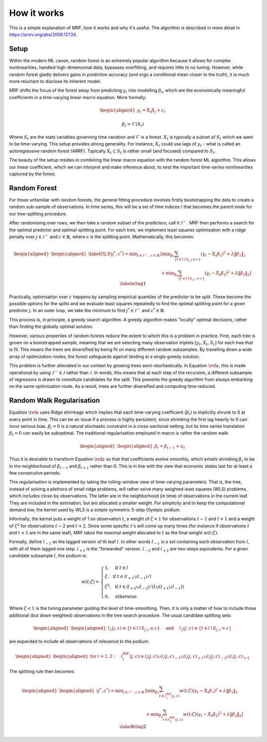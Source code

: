 
How it works
============

This is a simple explanation of MRF, how it works and why it's useful. The algorithm is described in more detail in https://arxiv.org/abs/2006.12724.

Setup
--------

Within the modern ML canon, random forest is an extremely popular algorithm because it allows for complex nonlinearities, handled high-dimensional data, bypasses overfitting, and requires little to no tuning. However, while random forest gladly delivers gains in prediction accuracy (and ergo a conditional mean closer to the truth), it is much more reluctant to disclose its inherent model. 

MRF shifts the focus of the forest away from predicting :math:`y_t` into modelling :math:`\beta_t`, which are the economically meaningful coefficients in a time-varying linear macro equation. More formally:

.. math::

    \begin{equation*}
    \begin{aligned}
    y_t = X_t \beta_t  + \varepsilon_t
    \end{aligned}
    \end{equation*}
   
.. math::

   \begin{equation}
   \beta_t = \mathcal{F}(S_t)
   \end{equation}


Where :math:`S_t` are the state variables governing time variation and :math:`\mathcal{F}` is a forest. :math:`X_t` is typically a subset of :math:`S_t` which we want to be time-varying. This setup provides strong generality. For instance, :math:`X_t` could use lags of :math:`y_t` - what is called an autoregressive random forest (ARRF). Typically :math:`X_t \subset S_t` is rather small (and focused) compared to :math:`S_t`. 

The beauty of the setup resides in combining the linear macro equation with the random forest ML algorithm. This allows our linear coefficient, which we can interpret and make inference about, to nest the important time-series nonlinearities captured by the forest.

Random Forest
--------

For those unfamiliar with random forests, the general fitting procedure involves firstly bootstrapping the data to create a random sub-sample of observations. In time series, this will be a set of time indices :math:`l` that becomes the parent node for our tree-splitting procedure. 

After randomising over rows, we then take a random subset of the predictors, call it :math:`\mathcal{J}^-`. MRF then performs a search for the optimal predictor and optimal splitting point. For each tree, we  implement least squares optimisation with a ridge penalty over :math:`j \in \mathcal{J}^{-}` and :math:`c \in \mathbb{R}`, where c is the splitting point. Mathematically, this becomes:

.. math::

    \begin{equation*}
    \begin{aligned}
    \begin{aligned}\label{OLS}
    (j^*, c^*) = \min _{j \in \mathcal{J}^{-}, \; c \in \mathbb{R}} &\left[\min _{\beta_{1}} \sum_{\left\{t \in l \mid S_{j, t} \leq c\right\}}\left(y_{t}-X_{t} \beta_{1}\right)^{2}+\lambda\left\|\beta_{1}\right\|_{2}\right.\\
     &\left.+\min _{\beta_{2}} \sum_{\left\{t \in l \mid S_{j, r}>c\right\}}\left(y_{t}-X_{t} \beta_{2}\right)^{2}+\lambda\left\|\beta_{2}\right\|_{2}\right] 
    \end{aligned}
    \end{aligned} \label{a} \tag{1}
    \end{equation*} 

Practically, optimisation over :math:`c` happens by sampling empirical quantiles of the predictor to be split. These become the possible options for the splits and we evaluate least squares repeatedly to find the optimal splitting point for a given predictor :math:`j`. In an outer loop, we take the minimum to find :math:`j^* \in \mathcal{J}^{-}` and :math:`c^* \in \mathbb{R}`.

This process is, in principle, a greedy search algorithm. A greedy algorithm makes "locally" optimal decisions, rather than finding the globally optimal solution.

.. image:: /images/Greedy_v_true.svg

However, various properties of random forests reduce the extent to which this is a problem in practice. First, each tree is grown on a bootstrapped sample, meaning that we are selecting many observation triplets :math:`[y_t, X_t, S_t]` for each tree that is fit. This means the trees are diversified by being fit on many different random subsamples. By travelling down a wide array of optimization routes, the forest safeguards against landing at a single greedy solution.

This problem is further alleviated in our context by growing trees semi-stochastically. In Equation :math:`\ref{a}`, this is made operational by using :math:`\mathcal{J}^{-} \in \mathcal{J}` rather than :math:`\mathcal{J}`. In words, this means that at each step of the recursion, a different subsample of regressors is drawn to constitute candidates for the split. This prevents the greedy algorithm from always embarking on the same optimization route. As a result, trees are further diversified and computing time reduced.

Random Walk Regularisation
--------------------------

Equation :math:`\ref{a}` uses Ridge shrinkage which implies that each time-varying coefficient (:math:`\beta_t`) is implicitly shrunk to 0 at every point in time. This can be an issue if a process is highly persistent, since shrinking the first lag heavily to 0 can incur serious bias. :math:`\beta_i = 0` is a natural stochastic constraint in a cross-sectional setting, but its time series translation :math:`\beta_t = 0` can easily be suboptimal. The traditional regularisation employed in macro is rather the random walk:

.. math::
   
   \begin{equation*}
   \begin{aligned}
   \begin{aligned}
   \beta_t = \beta_{t-1} + u_t
   \end{aligned}
   \end{aligned} 
   \end{equation*} 

Thus it is desirable to transform Equation :math:`\ref{a}` so that that coefficients evolve smoothly, which entails shrinking :math:`\beta_t` to be in the neighborhood of :math:`\beta_{t-1}` and :math:`\beta_{t+1}` rather than 0. This is in line with the view that economic states last for at least a few consecutive periods.

This regularisation is implemented by taking the rolling-window view of time-varying parameters. That is, the tree, instead of solving a plethora of small ridge problems, will rather solve many weighted least squares (WLS) problems, which includes close-by observations. The latter are in the neighborhood (in time) of observations in the current leaf. They are included in the estimation, but are allocated a smaller weight. For simplicity and to keep the computational demand low, the kernel used by WLS is a simple symmetric 5-step Olympic podium.

Informally, the kernel puts a weight of 1 on observation  :math:`t`, a weight of :math:`\zeta < 1` for observations :math:`t-1` and :math:`t+1` and a weight of :math:`\zeta^2` for observations :math:`t-2` and :math:`t+2`. Since some specific :math:`t`'s will come up many times (for instance if observations :math:`t` and :math:`t+1` are in the same leaf), MRF takes the maximal weight allocated to :math:`t` as the final weight :math:`w(t; \zeta)`.

Formally, define :math:`l_{-1}` as the lagged version of th leaf :math:`l`. In other words :math:`l_{-1}` is a set containing each observation from :math:`l`, with all of them lagged one step. :math:`l_{+1}` is the "forwarded" version. :math:`l_{-2}` and :math:`l_{+2}` are two-steps equivalents. For a given candidate subsample :math:`l`, the podium is:

.. math::
   
   w(t ; \zeta)=\left\{\begin{array}{ll}
   1, & \text { if } t \in l \\
   \zeta, & \text { if } t \in\left(l_{+1} \cup l_{-1}\right) / l \\
   \zeta^{2}, & \text { if } t \in\left(l_{+2} \cup l_{-2}\right) /\left(l \cup\left(l_{+1} \cup l_{-1}\right)\right) \\
   0, & \text { otherwise }
   \end{array}\right.

Where :math:`\zeta < 1` is the tuning parameter guiding the level of time-smoothing. Then, it is only a matter of how to include those additional (but down weighted) observations in the tree search procedure. The usual candidate splitting sets: 

.. math::
   
   \begin{equation*}
   \begin{aligned}
   \begin{aligned}
   l_{1}(j, c) \equiv\left\{t \in l \mid S_{j, t} \leq c\right\} \quad \text { and } \quad l_{2}(j, c) \equiv\left\{t \in l \mid S_{j, t}>c\right\}
   \end{aligned}
   \end{aligned} 
   \end{equation*} 

are expanded to include all observations of relevance to the podium:

.. math::
   
   \begin{equation*}
   \begin{aligned}
   \begin{aligned}
   \text { for } i=1,2: \quad l_{i}^{RW}(j, c) \equiv l_{i}(j, c) \cup l_{i}(j, c)_{-1} \cup l_{i}(j, c)_{+1} \cup l_{i}(j, c)_{-2} \cup l_{i}(j, c)_{+2}
   \end{aligned}
   \end{aligned} 
   \end{equation*} 

The splitting rule then becomes:

.. math::
   
   \begin{equation*}
   \begin{aligned}
   \begin{aligned}
   (j^*, c^*) = \min _{j \in \mathcal{J}^{-}, c \in \mathbb{R}} & {\left[\min _{\beta_{1}} \sum_{t \in l_{1}^{R W}(j, c)} w(t ; \zeta)\left(y_{t}-X_{t} \beta_{1}\right)^{2}+\lambda\left\|\beta_{1}\right\|_{2}\right.} \\
   &\left.+\min _{\beta_{2}} \sum_{t \in l_{2}^{ RW}(j, c)} w(t ; \zeta)\left(y_{t}-X_{t} \beta_{2}\right)^{2}+\lambda\left\|\beta_{2}\right\|_{2}\right] 
   \end{aligned}
   \end{aligned} \label{b} \tag{2}
   \end{equation*} 